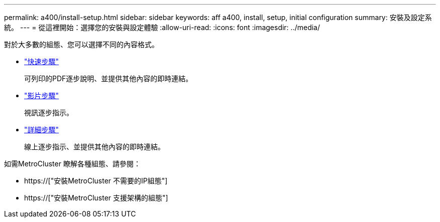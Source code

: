 ---
permalink: a400/install-setup.html 
sidebar: sidebar 
keywords: aff a400, install, setup, initial configuration 
summary: 安裝及設定系統。 
---
= 從這裡開始：選擇您的安裝與設定體驗
:allow-uri-read: 
:icons: font
:imagesdir: ../media/


[role="lead"]
對於大多數的組態、您可以選擇不同的內容格式。

* link:../a400/install-quick-guide.html["快速步驟"]
+
可列印的PDF逐步說明、並提供其他內容的即時連結。

* link:../a400/install-videos.html["影片步驟"]
+
視訊逐步指示。

* link:../a400/install-detailed-guide.html["詳細步驟"]
+
線上逐步指示、並提供其他內容的即時連結。



如需MetroCluster 瞭解各種組態、請參閱：

* https://["安裝MetroCluster 不需要的IP組態"]
* https://["安裝MetroCluster 支援架構的組態"]

